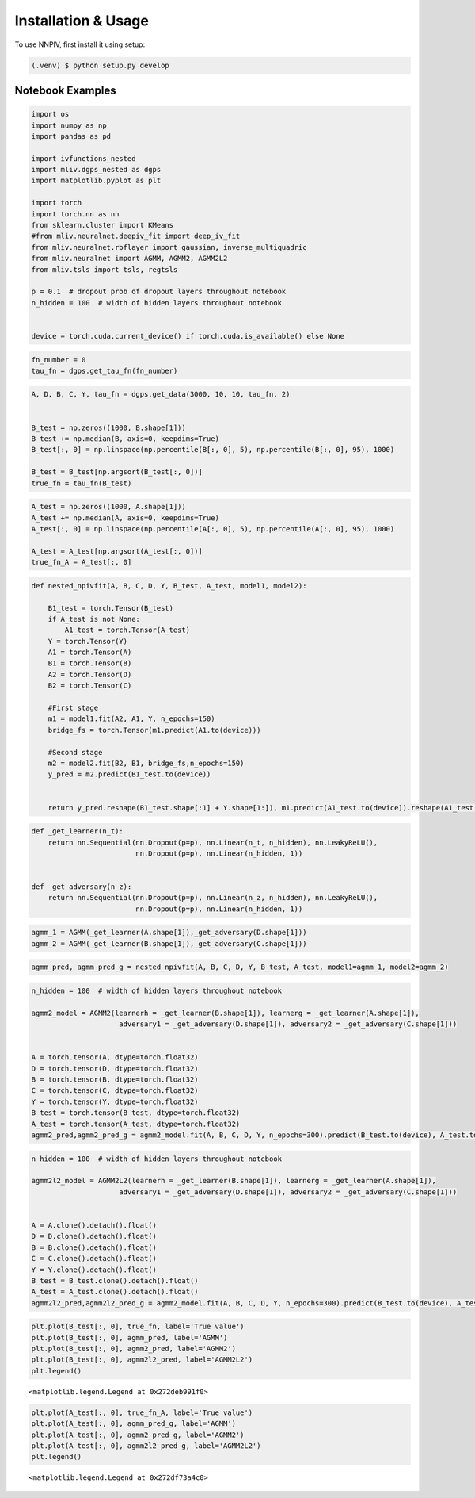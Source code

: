 Installation & Usage
====================

.. _installation:


To use NNPIV, first install it using setup:

.. code-block:: console

   (.venv) $ python setup.py develop



Notebook Examples
-----------------

.. code:: ipython3

    import os
    import numpy as np
    import pandas as pd
    
    import ivfunctions_nested 
    import mliv.dgps_nested as dgps
    import matplotlib.pyplot as plt
    
    import torch
    import torch.nn as nn
    from sklearn.cluster import KMeans
    #from mliv.neuralnet.deepiv_fit import deep_iv_fit
    from mliv.neuralnet.rbflayer import gaussian, inverse_multiquadric
    from mliv.neuralnet import AGMM, AGMM2, AGMM2L2
    from mliv.tsls import tsls, regtsls
    
    p = 0.1  # dropout prob of dropout layers throughout notebook
    n_hidden = 100  # width of hidden layers throughout notebook
    
    
    device = torch.cuda.current_device() if torch.cuda.is_available() else None

.. code:: ipython3

    fn_number = 0
    tau_fn = dgps.get_tau_fn(fn_number)

.. code:: ipython3

    A, D, B, C, Y, tau_fn = dgps.get_data(3000, 10, 10, tau_fn, 2)
    
    
    B_test = np.zeros((1000, B.shape[1]))
    B_test += np.median(B, axis=0, keepdims=True)
    B_test[:, 0] = np.linspace(np.percentile(B[:, 0], 5), np.percentile(B[:, 0], 95), 1000)
    
    B_test = B_test[np.argsort(B_test[:, 0])]
    true_fn = tau_fn(B_test)
    

.. code:: ipython3

    A_test = np.zeros((1000, A.shape[1]))
    A_test += np.median(A, axis=0, keepdims=True)
    A_test[:, 0] = np.linspace(np.percentile(A[:, 0], 5), np.percentile(A[:, 0], 95), 1000)
    
    A_test = A_test[np.argsort(A_test[:, 0])]
    true_fn_A = A_test[:, 0]

.. code:: ipython3

    def nested_npivfit(A, B, C, D, Y, B_test, A_test, model1, model2):
    
        B1_test = torch.Tensor(B_test)
        if A_test is not None:
            A1_test = torch.Tensor(A_test)
        Y = torch.Tensor(Y)
        A1 = torch.Tensor(A)
        B1 = torch.Tensor(B)
        A2 = torch.Tensor(D)
        B2 = torch.Tensor(C)
    
        #First stage
        m1 = model1.fit(A2, A1, Y, n_epochs=150)
        bridge_fs = torch.Tensor(m1.predict(A1.to(device)))
        
        #Second stage
        m2 = model2.fit(B2, B1, bridge_fs,n_epochs=150)
        y_pred = m2.predict(B1_test.to(device))
        
    
        return y_pred.reshape(B1_test.shape[:1] + Y.shape[1:]), m1.predict(A1_test.to(device)).reshape(A1_test.shape[:1] + Y.shape[1:])
    
    
    
    

.. code:: ipython3

    def _get_learner(n_t):
        return nn.Sequential(nn.Dropout(p=p), nn.Linear(n_t, n_hidden), nn.LeakyReLU(),
                             nn.Dropout(p=p), nn.Linear(n_hidden, 1))
    
    
    def _get_adversary(n_z):
        return nn.Sequential(nn.Dropout(p=p), nn.Linear(n_z, n_hidden), nn.LeakyReLU(),
                             nn.Dropout(p=p), nn.Linear(n_hidden, 1))
    
    

.. code:: ipython3

    agmm_1 = AGMM(_get_learner(A.shape[1]),_get_adversary(D.shape[1]))
    agmm_2 = AGMM(_get_learner(B.shape[1]),_get_adversary(C.shape[1]))

.. code:: ipython3

    
    agmm_pred, agmm_pred_g = nested_npivfit(A, B, C, D, Y, B_test, A_test, model1=agmm_1, model2=agmm_2)
     

.. code:: ipython3

    n_hidden = 100  # width of hidden layers throughout notebook
    
    agmm2_model = AGMM2(learnerh = _get_learner(B.shape[1]), learnerg = _get_learner(A.shape[1]),
                         adversary1 = _get_adversary(D.shape[1]), adversary2 = _get_adversary(C.shape[1]))
    
    
    A = torch.tensor(A, dtype=torch.float32)
    D = torch.tensor(D, dtype=torch.float32)
    B = torch.tensor(B, dtype=torch.float32)
    C = torch.tensor(C, dtype=torch.float32)
    Y = torch.tensor(Y, dtype=torch.float32)
    B_test = torch.tensor(B_test, dtype=torch.float32)
    A_test = torch.tensor(A_test, dtype=torch.float32)
    agmm2_pred,agmm2_pred_g = agmm2_model.fit(A, B, C, D, Y, n_epochs=300).predict(B_test.to(device), A_test.to(device))

.. code:: ipython3

    n_hidden = 100  # width of hidden layers throughout notebook
    
    agmm2l2_model = AGMM2L2(learnerh = _get_learner(B.shape[1]), learnerg = _get_learner(A.shape[1]),
                         adversary1 = _get_adversary(D.shape[1]), adversary2 = _get_adversary(C.shape[1]))
    
    
    A = A.clone().detach().float()
    D = D.clone().detach().float()
    B = B.clone().detach().float()
    C = C.clone().detach().float()
    Y = Y.clone().detach().float()
    B_test = B_test.clone().detach().float()
    A_test = A_test.clone().detach().float()
    agmm2l2_pred,agmm2l2_pred_g = agmm2_model.fit(A, B, C, D, Y, n_epochs=300).predict(B_test.to(device), A_test.to(device))

.. code:: ipython3

    plt.plot(B_test[:, 0], true_fn, label='True value')
    plt.plot(B_test[:, 0], agmm_pred, label='AGMM')
    plt.plot(B_test[:, 0], agmm2_pred, label='AGMM2')
    plt.plot(B_test[:, 0], agmm2l2_pred, label='AGMM2L2')
    plt.legend()
    




.. parsed-literal::

    <matplotlib.legend.Legend at 0x272deb991f0>




.. image:: longitudinal_notebook_agmm_files%5Clongitudinal_notebook_agmm_10_1.png


.. code:: ipython3

    plt.plot(A_test[:, 0], true_fn_A, label='True value')
    plt.plot(A_test[:, 0], agmm_pred_g, label='AGMM')
    plt.plot(A_test[:, 0], agmm2_pred_g, label='AGMM2')
    plt.plot(A_test[:, 0], agmm2l2_pred_g, label='AGMM2L2')
    plt.legend()




.. parsed-literal::

    <matplotlib.legend.Legend at 0x272df73a4c0>




.. image:: longitudinal_notebook_agmm_files%5Clongitudinal_notebook_agmm_11_1.png



